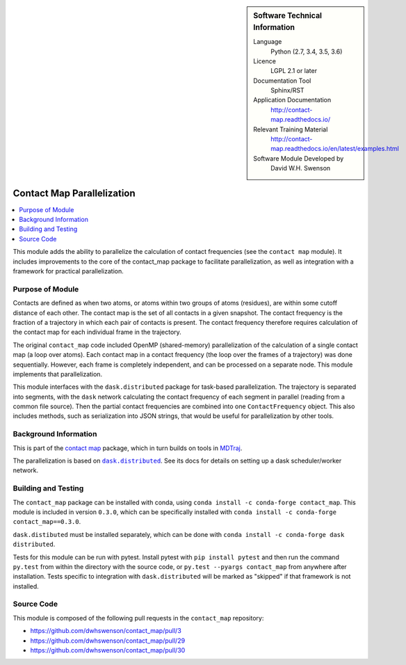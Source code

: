 ..  In ReStructured Text (ReST) indentation and spacing are very important
    (it is how ReST knows what to do with your document). For ReST to
    understand what you intend and to render it correctly please to keep the
    structure of this template. Make sure that any time you use ReST syntax
    (such as for ".. sidebar::" below), it needs to be preceded and followed
    by white space (if you see warnings when this file is built they this is
    a common origin for problems).


..  Firstly, let's add technical info as a sidebar and allow text below to
    wrap around it. This list is a work in progress, please help us improve
    it. We use *definition lists* of ReST_ to make this readable.

.. sidebar:: Software Technical Information

  Language
    Python (2.7, 3.4, 3.5, 3.6)

  Licence
    LGPL 2.1 or later

  Documentation Tool
    Sphinx/RST

  Application Documentation
    http://contact-map.readthedocs.io/

  Relevant Training Material
    http://contact-map.readthedocs.io/en/latest/examples.html

  Software Module Developed by
    David W.H. Swenson

.. _contact-map-parallelization:

###########################
Contact Map Parallelization
###########################

..  Let's add a local table of contents to help people navigate the page

.. contents:: :local:

This module adds the ability to parallelize the calculation of contact
frequencies (see the ``contact map`` module). It includes improvements to the
core of the contact_map package to facilitate parallelization, as well
as integration with a framework for practical parallelization.

Purpose of Module
_________________

.. Keep the helper text below around in your module by just adding "..  " in front of it, which turns it into a comment

Contacts are defined as when two atoms, or atoms within two groups of atoms
(residues), are within some cutoff distance of each other. The contact map
is the set of all contacts in a given snapshot. The contact frequency is the
fraction of a trajectory in which each pair of contacts is present. The
contact frequency therefore requires calculation of the contact map for each
individual frame in the trajectory.

The original ``contact_map`` code included OpenMP (shared-memory)
parallelization of the calculation of a single contact map (a loop over
atoms). Each contact map in a contact frequency (the loop over the frames of
a trajectory) was done sequentially. However, each frame is completely
independent, and can be processed on a separate node. This module implements
that parallelization.

This module interfaces with the ``dask.distributed`` package for task-based
parallelization. The trajectory is separated into segments, with the
``dask`` network calculating the contact frequency of each segment in
parallel (reading from a common file source).  Then the partial contact
frequencies are combined into one ``ContactFrequency`` object. This also
includes methods, such as serialization into JSON strings, that would be
useful for parallelization by other tools.

.. This module interfaces with several parallelization frameworks. This was
.. done for several reasons. First, it provides options to the user, so that
.. the user may be able to select an already-installed framework. Second, by
.. separating the tasks to be parallelized from the framework being used, it
.. enables future addition of other parallelization frameworks. Finally, it
.. provides the opportunity to benchmark different frameworks on the same
.. problem.

.. The frameworks used are:

.. * **Dask.distributed**:
.. * **PyCOMPs**:
.. * **MDStudio**:

Background Information
______________________

This is part of the `contact map <http://contact-map.readthedocs.io/>`_
package, which in turn builds on tools in `MDTraj <http://mdtraj.org>`_.

The parallelization is based on |dask.distributed|_. See its docs for
details on setting up a dask scheduler/worker network.

.. |dask.distributed| replace:: ``dask.distributed``
.. _dask.distributed: https://distributed.readthedocs.io/

Building and Testing
____________________

The ``contact_map`` package can be installed with conda, using ``conda
install -c conda-forge contact_map``. This module is included in version
``0.3.0``, which can be specifically installed with ``conda install -c
conda-forge contact_map==0.3.0``.

``dask.distibuted`` must be installed separately, which can be done with
``conda install -c conda-forge dask distributed``.

Tests for this module can be run with pytest. Install pytest with ``pip
install pytest`` and then run the command ``py.test`` from within the
directory with the source code, or ``py.test --pyargs contact_map`` from
anywhere after installation. Tests specific to integration with
``dask.distributed`` will be marked as "skipped" if that framework is
not installed.

Source Code
___________

This module is composed of the following pull requests in the
``contact_map`` repository:

* https://github.com/dwhswenson/contact_map/pull/3
* https://github.com/dwhswenson/contact_map/pull/29
* https://github.com/dwhswenson/contact_map/pull/30

